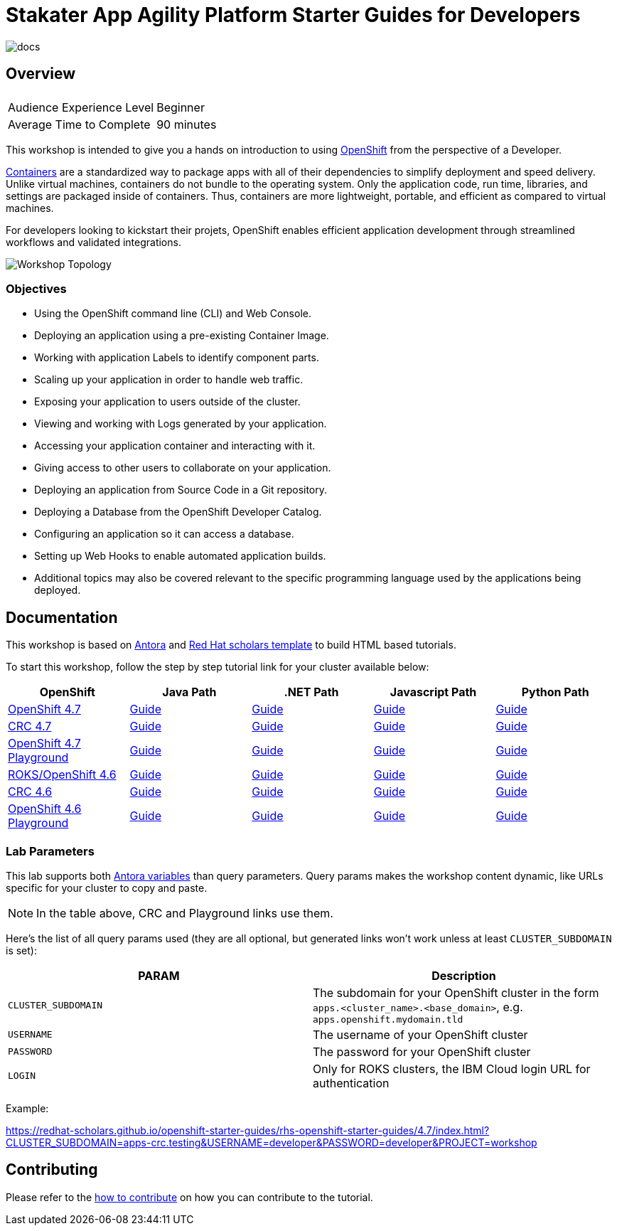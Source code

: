 # Stakater App Agility Platform Starter Guides for Developers

image::https://github.com/redhat-scholars/openshift-starter-guides/workflows/docs/badge.svg[docs]

## Overview

|===
|| 

|Audience Experience Level
|Beginner

|Average Time to Complete	
|90 minutes
|===


This workshop is intended to give you a hands on introduction to using https://openshift.com[OpenShift] from the perspective of a Developer. 

https://www.redhat.com/en/topics/containers/whats-a-linux-container-vb[Containers] are a standardized way to package apps with all of their dependencies to simplify deployment and speed delivery. Unlike virtual machines, containers do not bundle to the operating system. Only the application code, run time, libraries, and settings are packaged inside of containers. Thus, containers are more lightweight, portable, and efficient as compared to virtual machines.

For developers looking to kickstart their projets, OpenShift enables efficient application development through streamlined workflows and validated integrations.

image::topology.gif[Workshop Topology]

### Objectives

* Using the OpenShift command line (CLI) and Web Console.
* Deploying an application using a pre-existing Container Image.
* Working with application Labels to identify component parts.
* Scaling up your application in order to handle web traffic.
* Exposing your application to users outside of the cluster.
* Viewing and working with Logs generated by your application.
* Accessing your application container and interacting with it.
* Giving access to other users to collaborate on your application.
* Deploying an application from Source Code in a Git repository.
* Deploying a Database from the OpenShift Developer Catalog.
* Configuring an application so it can access a database.
* Setting up Web Hooks to enable automated application builds.
* Additional topics may also be covered relevant to the specific programming language used by the applications being deployed.

## Documentation

This workshop is based on link:https://antora.org/[Antora] and link:https://github.com/redhat-scholars/courseware-template[Red Hat scholars template] to build HTML based tutorials.

To start this workshop, follow the step by step tutorial link for your cluster available below: 

[%header,cols=5*] 
|===
|OpenShift
|Java Path
|.NET Path
|Javascript Path
|Python Path  

|link:https://www.openshift.com/try[OpenShift 4.7]
|link:https://redhat-scholars.github.io/openshift-starter-guides/rhs-openshift-starter-guides/4.7/index.html?PROJECT=workshop[Guide]
|link:https://redhat-scholars.github.io/openshift-starter-guides-dotnet/[Guide]
|link:https://redhat-scholars.github.io/openshift-starter-guides-javascript/[Guide]
|link:https://redhat-scholars.github.io/openshift-starter-guides-python/[Guide]

|link:https://developers.redhat.com/products/codeready-containers/overview[CRC 4.7]
|link:https://redhat-scholars.github.io/openshift-starter-guides/rhs-openshift-starter-guides/4.7/index.html?CLUSTER_SUBDOMAIN=apps-crc.testing&PROJECT=workshop[Guide]
|link:https://redhat-scholars.github.io/openshift-starter-guides-dotnet/rhs-openshift-starter-guides-dotnet/4.6/index.html?CLUSTER_SUBDOMAIN=apps-crc.testing[Guide]
|link:https://redhat-scholars.github.io/openshift-starter-guides-javascript/rhs-openshift-starter-guides-javascript/4.6/index.html?CLUSTER_SUBDOMAIN=apps-crc.testing[Guide]
|link:https://redhat-scholars.github.io/openshift-starter-guides-python/rhs-openshift-starter-guides-python/4.6/index.html?CLUSTER_SUBDOMAIN=apps-crc.testing[Guide]

|link:https://learn.openshift.com/playgrounds/openshift47/[OpenShift 4.7 Playground] 
|link:https://redhat-scholars.github.io/openshift-starter-guides/rhs-openshift-starter-guides/4.7/index.html?USERNAME=admin&PASSWORD=admin&PROJECT=workshop[Guide]
|link:https://redhat-scholars.github.io/openshift-starter-guides-dotnet/rhs-openshift-starter-guides-dotnet/4.6/index.html?USERNAME=admin&PASSWORD=admin[Guide]
|link:https://redhat-scholars.github.io/openshift-starter-guides-javascript/rhs-openshift-starter-guides-javascript/4.6/index.html?USERNAME=admin&PASSWORD=admin[Guide]
|link:https://redhat-scholars.github.io/openshift-starter-guides-python/rhs-openshift-starter-guides-python/4.6/index.html?USERNAME=admin&PASSWORD=admin[Guide]

|link:https://www.openshift.com/try[ROKS/OpenShift 4.6]
|link:https://redhat-scholars.github.io/openshift-starter-guides/[Guide]
|link:https://redhat-scholars.github.io/openshift-starter-guides-dotnet/[Guide]
|link:https://redhat-scholars.github.io/openshift-starter-guides-javascript/[Guide]
|link:https://redhat-scholars.github.io/openshift-starter-guides-python/[Guide]

|link:https://developers.redhat.com/products/codeready-containers/overview[CRC 4.6]
|link:https://redhat-scholars.github.io/openshift-starter-guides/rhs-openshift-starter-guides/4.6/index.html?CLUSTER_SUBDOMAIN=apps-crc.testing[Guide]
|link:https://redhat-scholars.github.io/openshift-starter-guides-dotnet/rhs-openshift-starter-guides-dotnet/4.6/index.html?CLUSTER_SUBDOMAIN=apps-crc.testing[Guide]
|link:https://redhat-scholars.github.io/openshift-starter-guides-javascript/rhs-openshift-starter-guides-javascript/4.6/index.html?CLUSTER_SUBDOMAIN=apps-crc.testing[Guide]
|link:https://redhat-scholars.github.io/openshift-starter-guides-python/rhs-openshift-starter-guides-python/4.6/index.html?CLUSTER_SUBDOMAIN=apps-crc.testing[Guide]

|link:https://learn.openshift.com/playgrounds/openshift46/[OpenShift 4.6 Playground] 
|link:https://redhat-scholars.github.io/openshift-starter-guides/rhs-openshift-starter-guides/4.6/index.html?USERNAME=admin&PASSWORD=admin[Guide]
|link:https://redhat-scholars.github.io/openshift-starter-guides-dotnet/rhs-openshift-starter-guides-dotnet/4.6/index.html?USERNAME=admin&PASSWORD=admin[Guide]
|link:https://redhat-scholars.github.io/openshift-starter-guides-javascript/rhs-openshift-starter-guides-javascript/4.6/index.html?USERNAME=admin&PASSWORD=admin[Guide]
|link:https://redhat-scholars.github.io/openshift-starter-guides-python/rhs-openshift-starter-guides-python/4.6/index.html?USERNAME=admin&PASSWORD=admin[Guide]

|===

### Lab Parameters

This lab supports both link:site.yml#L17[Antora variables] than query parameters. Query params makes the workshop content dynamic, like URLs specific for your cluster to copy and paste.

NOTE: In the table above, CRC and Playground links use them.

Here's the list of all query params used (they are all optional, but generated links won't work unless at least `CLUSTER_SUBDOMAIN` is set):

[%header,cols=2*] 
|===
|PARAM
|Description

|`CLUSTER_SUBDOMAIN`
|The subdomain for your OpenShift cluster in the form `apps.<cluster_name>.<base_domain>`, e.g. `apps.openshift.mydomain.tld`

|`USERNAME`
| The username of your OpenShift cluster

|`PASSWORD`
| The password for your OpenShift cluster

|`LOGIN`
| Only for ROKS clusters, the IBM Cloud login URL for authentication

|===

Example:

https://redhat-scholars.github.io/openshift-starter-guides/rhs-openshift-starter-guides/4.7/index.html?CLUSTER_SUBDOMAIN=apps-crc.testing&USERNAME=developer&PASSWORD=developer&PROJECT=workshop


## Contributing

Please refer to the link:CONTRIBUTING.adoc#contributing-guide[how to contribute] on how you can contribute to the tutorial.

 
